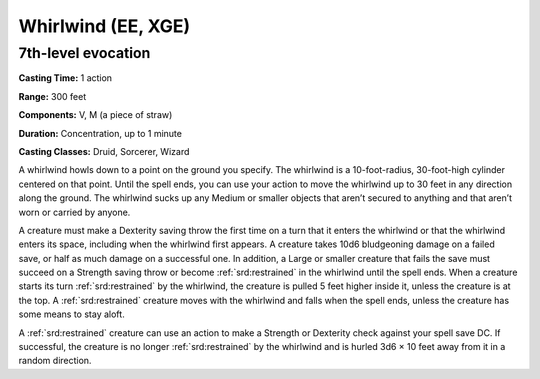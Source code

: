 
.. _srd:whirlwind:

Whirlwind (EE, XGE)
-------------------------------------------------------------

7th-level evocation
^^^^^^^^^^^^^^^^^^^

**Casting Time:** 1 action

**Range:** 300 feet

**Components:** V, M (a piece of straw)

**Duration:** Concentration, up to 1 minute

**Casting Classes:** Druid, Sorcerer, Wizard

A whirlwind howls down to a point on the ground you specify. The
whirlwind is a 10-foot-radius, 30-foot-high cylinder centered on
that point. Until the spell ends, you can use your action to move
the whirlwind up to 30 feet in any direction along the ground. The
whirlwind sucks up any Medium or smaller objects that aren’t secured
to anything and that aren’t worn or carried by anyone.

A creature must make a Dexterity saving throw the first time on a
turn that it enters the whirlwind or that the whirlwind enters its
space, including when the whirlwind first appears. A creature takes
10d6 bludgeoning damage on a failed save, or half as much damage on a
successful one. In addition, a Large or smaller creature that fails
the save must succeed on a Strength saving throw or become :ref:`srd:restrained`
in the whirlwind until the spell ends. When a creature starts its turn
:ref:`srd:restrained` by the whirlwind, the creature is pulled 5 feet higher
inside it, unless the creature is at the top. A :ref:`srd:restrained`
creature moves with the whirlwind and falls when the spell ends, unless
the creature has some means to stay aloft.

A :ref:`srd:restrained` creature can use an action to make a Strength or
Dexterity check against your spell save DC. If successful, the creature is
no longer :ref:`srd:restrained` by the whirlwind and is hurled 3d6 × 10 feet
away from it in a random direction.
